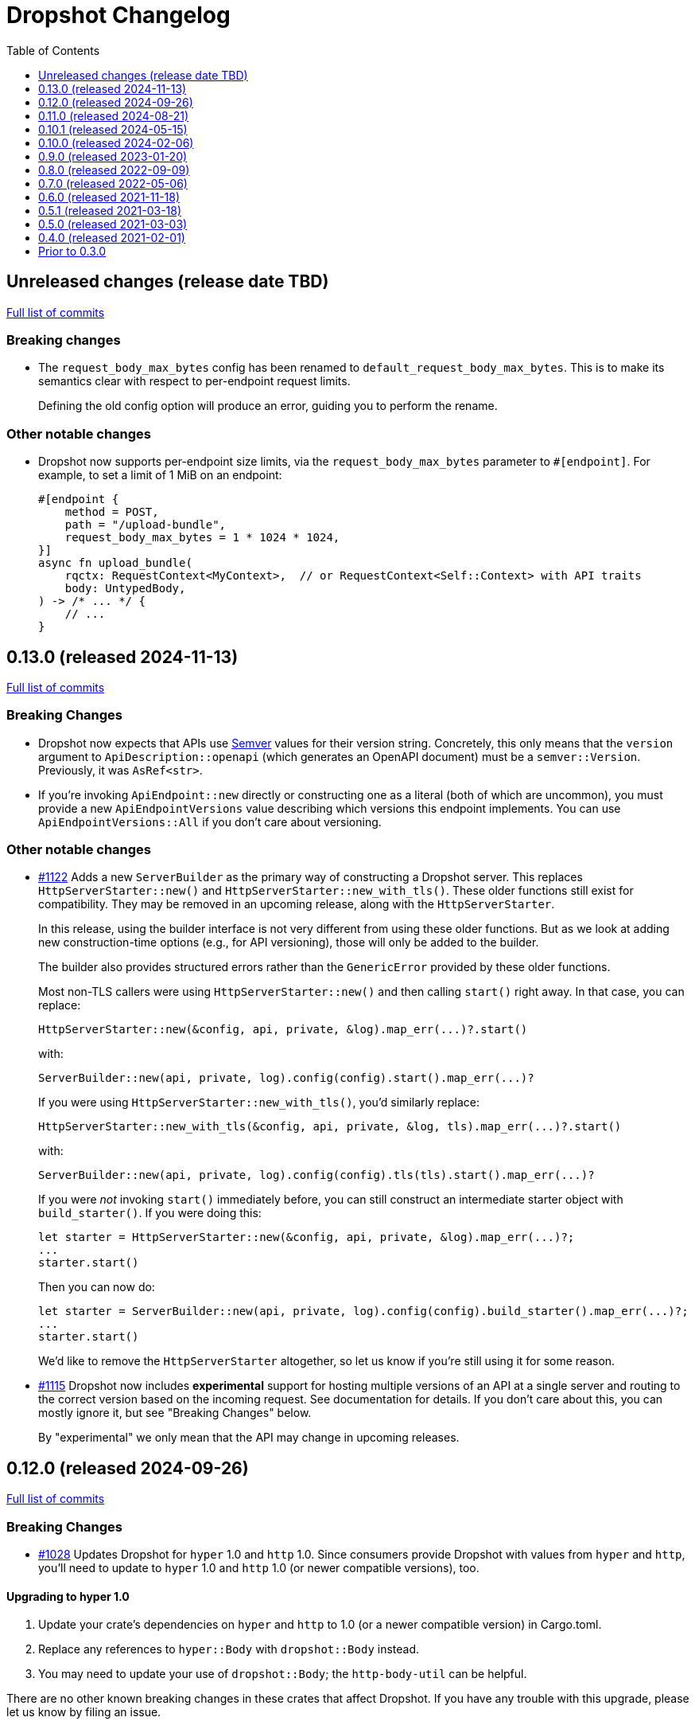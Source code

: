 :showtitle:
:toc: left
:icons: font
:toclevels: 1

= Dropshot Changelog

// WARNING: This file is modified programmatically by `cargo release` as
// configured in release.toml.  DO NOT change the format of the headers or the
// list of raw commits.

// cargo-release: next header goes here (do not change this line)

== Unreleased changes (release date TBD)

https://github.com/oxidecomputer/dropshot/compare/v0.13.0\...HEAD[Full list of commits]

=== Breaking changes

* The `request_body_max_bytes` config has been renamed to `default_request_body_max_bytes`. This is to make its semantics clear with respect to per-endpoint request limits.
+
Defining the old config option will produce an error, guiding you to perform the rename.

=== Other notable changes

* Dropshot now supports per-endpoint size limits, via the `request_body_max_bytes` parameter to `#[endpoint]`. For example, to set a limit of 1 MiB on an endpoint:
+
```rust
#[endpoint {
    method = POST,
    path = "/upload-bundle",
    request_body_max_bytes = 1 * 1024 * 1024,
}]
async fn upload_bundle(
    rqctx: RequestContext<MyContext>,  // or RequestContext<Self::Context> with API traits
    body: UntypedBody,
) -> /* ... */ {
    // ...
}
```

== 0.13.0 (released 2024-11-13)

https://github.com/oxidecomputer/dropshot/compare/v0.12.0\...v0.13.0[Full list of commits]

=== Breaking Changes

* Dropshot now expects that APIs use https://semver.org/[Semver] values for their version string.  Concretely, this only means that the `version` argument to `ApiDescription::openapi` (which generates an OpenAPI document) must be a `semver::Version`.  Previously, it was `AsRef<str>`.
* If you're invoking `ApiEndpoint::new` directly or constructing one as a literal (both of which are uncommon), you must provide a new `ApiEndpointVersions` value describing which versions this endpoint implements.  You can use `ApiEndpointVersions::All` if you don't care about versioning.

=== Other notable changes

* https://github.com/oxidecomputer/dropshot/pull/1122[#1122] Adds a new `ServerBuilder` as the primary way of constructing a Dropshot server.  This replaces `HttpServerStarter::new()` and `HttpServerStarter::new_with_tls()`.  These older functions still exist for compatibility.  They may be removed in an upcoming release, along with the `HttpServerStarter`.
+
In this release, using the builder interface is not very different from using these older functions.  But as we look at adding new construction-time options (e.g., for API versioning), those will only be added to the builder.
+
The builder also provides structured errors rather than the `GenericError` provided by these older functions.
+
Most non-TLS callers were using `HttpServerStarter::new()` and then calling `start()` right away.  In that case, you can replace:
+
```rust
HttpServerStarter::new(&config, api, private, &log).map_err(...)?.start()
```
+
with:
+
```rust
ServerBuilder::new(api, private, log).config(config).start().map_err(...)?
```
+
If you were using `HttpServerStarter::new_with_tls()`, you'd similarly replace:
+
```rust
HttpServerStarter::new_with_tls(&config, api, private, &log, tls).map_err(...)?.start()
```
+
with:
+
```rust
ServerBuilder::new(api, private, log).config(config).tls(tls).start().map_err(...)?
```
+
If you were _not_ invoking `start()` immediately before, you can still construct an intermediate starter object with `build_starter()`.  If you were doing this:
+
```rust
let starter = HttpServerStarter::new(&config, api, private, &log).map_err(...)?;
...
starter.start()
```
+
Then you can now do:
+
```rust
let starter = ServerBuilder::new(api, private, log).config(config).build_starter().map_err(...)?;
...
starter.start()
```
+
We'd like to remove the `HttpServerStarter` altogether, so let us know if you're still using it for some reason.

* https://github.com/oxidecomputer/dropshot/pull/1115[#1115] Dropshot now includes **experimental** support for hosting multiple versions of an API at a single server and routing to the correct version based on the incoming request.  See documentation for details.  If you don't care about this, you can mostly ignore it, but see "Breaking Changes" below.
+
By "experimental" we only mean that the API may change in upcoming releases.

== 0.12.0 (released 2024-09-26)

https://github.com/oxidecomputer/dropshot/compare/v0.11.0\...v0.12.0[Full list of commits]

=== Breaking Changes

* https://github.com/oxidecomputer/dropshot/pull/1028[#1028] Updates Dropshot for `hyper` 1.0 and `http` 1.0.  Since consumers provide Dropshot with values from `hyper` and `http`, you'll need to update to `hyper` 1.0 and `http` 1.0 (or newer compatible versions), too.

==== Upgrading to hyper 1.0

1. Update your crate's dependencies on `hyper` and `http` to 1.0 (or a newer compatible version) in Cargo.toml.
2. Replace any references to `hyper::Body` with `dropshot::Body` instead.
3. You may need to update your use of `dropshot::Body`; the `http-body-util` can be helpful.

There are no other known breaking changes in these crates that affect Dropshot.  If you have any trouble with this upgrade, please let us know by filing an issue.

== 0.11.0 (released 2024-08-21)

https://github.com/oxidecomputer/dropshot/compare/v0.10.1\...v0.11.0[Full list of commits]

=== Breaking Changes

* For `ApiEndpoint::register`, the `Err` variant now returns a structured `ApiDescriptionRegisterError` rather than a string.
* https://github.com/oxidecomputer/dropshot/pull/1087[#1087] The
`RequestContext` type now contains the `operation_id`, the name of the endpoint
handler. This is the name of the Rust handler function, if one uses the
`dropshot::endpoint` macro, and the value of the `operationId` field in the
generated OpenAPI spec.
* `TagConfig` field names have changed, for consistency with tag configuration in API traits. The `Deserialize` implementation will still work with the old field names, but the `Serialize` implementation will always produce the new field names.
** `endpoint_tag_policy` is now called `policy`.
** `tag_definitions` is now called `tags`.
* https://github.com/oxidecomputer/dropshot/pull/1060[#1060] Optionally include additional header values in request log

=== Other notable changes

* Trait-based API definitions. See https://docs.rs/dropshot_endpoint/latest/dropshot_endpoint/attr.api_description.html[the documentation] for details.
* https://github.com/oxidecomputer/dropshot/pull/1049[#1049] Added `HttpResponse::status_code()`

== 0.10.1 (released 2024-05-15)

https://github.com/oxidecomputer/dropshot/compare/v0.10.0\...v0.10.1[Full list of commits]

=== Breaking Changes

*None*

=== Other notable changes

* https://github.com/oxidecomputer/dropshot/pull/965[#965] Improved handling of disconnected clients.
* https://github.com/oxidecomputer/dropshot/pull/994[#994] Preserve schema extensions in the OpenAPI output.
* https://github.com/oxidecomputer/dropshot/pull/1003[#1003] Work around schemars 0.8.19 behavior change.
* https://github.com/oxidecomputer/dropshot/pull/1005[#1005] Update edition to 2021.
* https://github.com/oxidecomputer/dropshot/pull/988[#988] Add a spurious, trailing newline to OpenAPI output.

== 0.10.0 (released 2024-02-06)

https://github.com/oxidecomputer/dropshot/compare/v0.9.0\...v0.10.0[Full list of commits]

=== Breaking Changes

* https://github.com/oxidecomputer/dropshot/pull/676[#676] changed how TLS configuration is provided to Dropshot.  **`ConfigDropshotTls` is now no longer part of `ConfigDropshot`.**  If you're using TLS, you need to provide this as a separate argument to `HttpServerStarter::new_tls()`.  See #676 for details.
* https://github.com/oxidecomputer/dropshot/pull/651[#651] The address of the remote peer is now available to request handlers via the `RequestInfo` struct. With this change we've removed the related `From<hyper::Request<B>>` implementation; instead use `RequestInfo::new<B>(&hyper::Request<B>, std::net::SocketAddr)`.
* https://github.com/oxidecomputer/dropshot/pull/701[#701] changes how Dropshot manages the tasks that are used to handle requests.  There are two modes, now configurable server-wide using `HandlerTaskMode`.  Prior to this change, the behavior matched what's now called `HandlerTaskMode::CancelOnDisconnect`: the Future associated with a request handler could be cancelled if, for example, the client disconnected early.  After this change, the default behavior is what's now called `HandlerTaskMode::Detached`, which causes Dropshot to use `tokio::spawn` to run the request handler.  That task will never be cancelled.  This is useful for consumers whose request handlers may not be cancellation-safe.
* https://github.com/oxidecomputer/dropshot/pull/849[#849] updates rustls to 0.22 which is a breaking change due to the dependency on `rustls::ServerConfig`. If your server supplies a `ServerConfig` you will need to apply the appropriate changes.

=== Other notable changes

* https://github.com/oxidecomputer/dropshot/pull/660[#660] The `x-dropshot-pagination` extension used to be simply the value `true`. Now it is an object with a field, `required`, that is an array of parameters that are mandatory on the first invocation.

== 0.9.0 (released 2023-01-20)

https://github.com/oxidecomputer/dropshot/compare/v0.8.0\...v0.9.0[Full list of commits]

=== Breaking Changes

There are a number of breaking changes in this release but we expect they will be easy to manage.  **If you have any trouble updating to this release or want help with it, please do https://github.com/oxidecomputer/dropshot/discussions[start a discussion] or https://github.com/oxidecomputer/dropshot/issues/new[file an issue]!**

* https://github.com/oxidecomputer/dropshot/pull/558[#558] Remove `Arc` around `RequestContext`.  Previously, endpoint functions and extractors accepted `Arc<RequestContext<T>>`.  They now accept just `RequestContext<T>`.  This better reflects the intent that the `RequestContext` is provided for the duration of your endpoint function.
+
We expect this to be an annoying (sorry) but otherwise easy change for consumers to make.  If it's tricky for some reason, please file an issue.
+
**What you need to do:**
+
1. For every endpoint function, change the type of the first argument from `Arc<RequestContext<T>>` to `RequestContext<T>`.  In case it's useful, the following vim command worked to convert most of the cases we've seen: `%s/Arc<RequestContext<\([^>]*\)>>/RequestContext<\1>/gc`.
2. For any type you've defined that impls `Extractor`, you will need to adjust the arguments similarly.  See the next bullet item to fix these for both this change and #556.
* https://github.com/oxidecomputer/dropshot/pull/556[#556] Better type-safety around the use of extractors.  It is now a compile-time error to define an endpoint that accepts two extractors that use the HTTP request body (e.g., to accept both a `TypedBody` and an `UntypedBody`, or two `TypedBody` arguments).  Previously, this would have resulted in a runtime error.  The main change is that the `Extractor` trait has been split into two separate traits: `SharedExtractor` and `ExclusiveExtractor`.  Endpoint functions can still accept 0-3 extractors, but only one can be an `ExclusiveExtractor` and it must be the last one.  The function signatures for `*Extractor::from_request` have also changed.
+
**What you need to do:**
+
1. For any endpoint functions that use a `TypedBody`, `UntypedBody`, or `WebsocketConnection` extractor, this extractor must be the last argument to the function.  Otherwise, you will get a compile error about the extractor not impl'ing `SharedExtractor`.
2. If you have your own type that impls `Extractor`, you will need to change that to either `ExclusiveExtractor` (if the impl needs a `mut` reference to the underlying `hyper::Request`, which is usually because it needs to read the request body) or `SharedExtractor`.  If your extractor only needs to look at the URL or request headers and not the body, it can probably be a `SharedExtractor`.  If it's an exclusive extractor, any function that accepts it must accept it as the last argument to the function.
3. Again if you have your own type that impls `Extractor`, having now updated it to either `SharedExtractor` or `ExclusiveExtractor`, you will also need to change the type signature of the `from_request` method to accept a `&RequestContext<T>` instead of `Arc<RequestContext<T>>`.  (This should not be a problem unless your extractor was hanging on to a reference via the Arc.  We don't know a reason this would be useful.  If you were doing this, please https://github.com/oxidecomputer/dropshot/discussions[start a discussion] or https://github.com/oxidecomputer/dropshot/issues/new[file an issue].  In the meantime, you likely can copy whatever information you need out of the `RequestContext` rather than cloning the Arc.)
* https://github.com/oxidecomputer/dropshot/pull/557[#557] Simpler, safer access to raw request.  Prior to this change, the raw `hyper::Request` (`http::Request`) was accessible to endpoint functions via the `RequestContext`, but behind an `Arc<Mutex<...>>`.  This was a little strange because your endpoint function was usually the only one with a reference to this object.  (You could get into trouble if you defined your own Extractor that cloned one of the `Arc` objects -- your extractor could deadlock with the handler.)  After this change, the raw request is available only through a separate `RawRequest` extractor.  This is an exclusive extractor, which means you cannot use it with `TypedBody` or `UntypedBody`.  As a result, there is no way to wind up with multiple references to the request.  There's no lock and no way to get into this sort of trouble.
+
After this change, the `hyper::Request` is passed as a separate argument to `ExclusiveExtractor::from_request()`.
+
**What you need to do:**
+
1. If you have a request handler that accesses `rqctx.request`, it's typically doing `let request = rqctx.request.lock().await`.
a. If that code is only accessing the HTTP method, URI, headers, or version, then _you can skip this step_.  However, it's recommended that you replace that with `let request = &rqctx.request`.  (That object has methods compatible with `http::Request` for accessing the method, URI, headers, and version.)
b. If that code is accessing other parts of the request (e.g., reading the body or doing a protocol upgrade), then you must instead add a `raw_request: RawRequest` argument to your endpoint function.  Then you can use `let request = raw_request.into_inner()`.
2. If you have an extractor that access `rqctx.request`, then it too is typically doing something like `let request = rqctx.request.lock().await`.
a. If that code is only accessing the HTTP method, URI, headers, or version, then just like above _you can skip this step_, but it's recommended that you replace that with `let request = &rqctx.request`.  This can be done from a `SharedExtractor` or an `ExclusiveExtractor`.
b. If that code is accessing other parts of the request (e.g., reading the body or doing a protocol upgrade), then this extractor must impl `ExclusiveExtractor` (not `SharedExtractor`).  With `ExclusiveExtractor`, the `hyper::Request` is available as an argument to `from_request()`.
+
* https://github.com/oxidecomputer/dropshot/pull/504[#504] Dropshot now allows TLS configuration to be supplied either by path or as bytes. For compatibility, the `AsFile` variant of `ConfigTls` contains the `cert_file` and `key_file` fields, and may be used similarly to the old variant.
* https://github.com/oxidecomputer/dropshot/pull/502[#502] Dropshot exposes a `refresh_tls` method to update the TLS certificates being used by a running server.
+
**What you need to do:** If you previously tried to access `DropshotState.tls`, you can access the `DropshotState.using_tls()` method instead.
* https://github.com/oxidecomputer/dropshot/pull/540[#540] `ConfigDropshot` now uses a https://docs.rs/camino/1.1.1/camino/struct.Utf8PathBuf.html[`camino::Utf8PathBuf`] for its file path. There is no change to the configuration format itself, just its representation in Rust.

We realize this was a lot of breaking changes.  We expect that most of these will affect few people (there don't seem to be a lot of custom extractor impls out there).  The rest are pretty mechanical.  We hope the result will be a safer, easier to use API.

=== Other notable changes

* https://github.com/oxidecomputer/dropshot/pull/522[#522] Dropshot's DTrace
 probes can now be used with a stable compiler on all platforms. This requires
 Rust >= 1.59 for most platforms, or >= 1.66 for macOS.
* https://github.com/oxidecomputer/dropshot/pull/452[#452] Dropshot no longer enables the `slog` cargo features `max_level_trace` and `release_max_level_debug`. Previously, clients were unable to set a release log level of `trace`; now they can. However, clients that did not select their own max log levels will see behavior change from the levels Dropshot was choosing to the default levels of `slog` itself (`debug` for debug builds and `info` for release builds).
* https://github.com/oxidecomputer/dropshot/pull/451[#451] There are now response types to support 302 ("Found"), 303 ("See Other"), and 307 ("Temporary Redirect") HTTP response codes.  See `HttpResponseFound`, `HttpResponseSeeOther`, and `HttpResponseTemporaryRedirect`.
* https://github.com/oxidecomputer/dropshot/pull/503[#503] Add an optional `deprecated` field to the `#[endpoint]` macro.

== 0.8.0 (released 2022-09-09)

https://github.com/oxidecomputer/dropshot/compare/v0.7.0\...v0.8.0[Full list of commits]

=== Breaking Changes

* https://github.com/oxidecomputer/dropshot/pull/403[#403] Dropshot now supports WebSockets.  See the docs for details.
+
As part of this, the `ExtractorMetadata` type has been changed to represent our nonstandard extensions to OpenAPI in a field `extension_mode: ExtensionMode`, rather than `paginated: bool`, which was previously our only nonstandard extension, but is now joined by WebSockets.
+
In any existing code that checked `extractor_metadata.paginated`, you can instead check that `extractor_metadata.extension_mode` is `ExtensionMode::Paginated`.

* https://github.com/oxidecomputer/dropshot/pull/351[#351] The `uuid` crate has been updated to version 1.0.0 from 0.8.0. Consumers will need to update to a compatible version of `uuid`. In addition consumers that were using the `uuid` feature flag of the `schemars` crate (so that `uuid::Uuid` implements `schemars::JsonSchema`) will need to use the `uuid1` feature flag instead to force the use of `uuid` version 1.0.0.

=== Other notable changes

* https://github.com/oxidecomputer/dropshot/pull/363[#363] You can now decode `application/x-www-form-urlencoded` bodies by specifying the `content_type` property when you invoke the `endpoint` macro.  See docs for details.
* https://github.com/oxidecomputer/dropshot/pull/370[#370] You can now define handlers for the `OPTIONS` HTTP method.
* https://github.com/oxidecomputer/dropshot/pull/420[#420] Handlers can now determine whether the request came in over HTTP or HTTPS using `rqctx.server.tls`.

== 0.7.0 (released 2022-05-06)

https://github.com/oxidecomputer/dropshot/compare/v0.6.0\...v0.7.0[Full list of commits]

=== Breaking Changes

* https://github.com/oxidecomputer/dropshot/pull/197[#197] Endpoints using wildcard path params (i.e. those using the `/foo/{bar:.*}` syntax) previously could be included in OpenAPI output albeit in a form that was invalid. Specifying a wildcard path **without** also specifying `unpublished = true` is now a **compile-time error**.
* https://github.com/oxidecomputer/dropshot/pull/204[#204] Rust 1.58.0-nightly introduced a new feature `asm_sym` which the `usdt` crate requires on macOS. As of this change 1.58.0-nightly or later is required to build with the `usdt-probes` feature on macOS.
* https://github.com/oxidecomputer/dropshot/pull/310[#310] changed the name of `HttpResponse::metadata()` to `HttpResponse::response_metadata()`.

=== Other notable changes

* https://github.com/oxidecomputer/dropshot/pull/198[#198] Responses that used `()` (the unit type) as their `Body` type parameter previously (and inaccurately) were represented in OpenAPI as an empty `responseBody`. They are now more accurately represented as a body whose value is `null` (4 bytes). We encourage those use cases to instead use either `HttpResponseUpdatedNoContent` or `HttpResponseDeleted` both of which have empty response bodies. If there are other situations where you would like a response type with no body, please file an issue.
* https://github.com/oxidecomputer/dropshot/pull/252[#252] Endpoints specified with the `##[endpoint ..]` attribute macro now use the first line of a doc comment as the OpenAPI `summary` and subsequent lines as the `description`. Previously all lines were used as the `description`.
* https://github.com/oxidecomputer/dropshot/pull/260[#260] Pulls in a newer serde that changes error messages around parsing NonZeroU32.
* https://github.com/oxidecomputer/dropshot/pull/283[#283] Add support for response headers with the `HttpResponseHeaders` type. Headers may either be defined by a struct type parameter (in which case they appear in the OpenAPI output) or *ad-hoc* added via `HttpResponseHeaders::headers_mut()`.
* https://github.com/oxidecomputer/dropshot/pull/286[#286] OpenAPI output includes descriptions of 4xx and 5xx error responses.
* https://github.com/oxidecomputer/dropshot/pull/296[#296] `ApiDescription` includes a `tag_config` method to specify both predefined tags with descriptions and links as well as a tag policy to ensure that endpoints, for example, only use predefined tags or have at least one tag.
* https://github.com/oxidecomputer/dropshot/pull/317[#317] Allow use of usdt probes with stable Rust. Dropshot consumers can build with USDT probes enabled on stable compilers >= 1.59 (except on MacOS).
* https://github.com/oxidecomputer/dropshot/pull/310[#310] Freeform (and streaming) response bodies may be specified with specific HTTP response codes e.g. by having an endpoint return `Result<HttpResponseOk<FreeformBody>, HttpError>`.
- https://github.com/oxidecomputer/dropshot/pull/325[#325] The example field (if present) for `JsonSchema` objects in the API will be present in the OpenAPI output (and note that no validation of the example is performed)

== 0.6.0 (released 2021-11-18)

https://github.com/oxidecomputer/dropshot/compare/v0.5.1\...v0.6.0[Full list of commits]

=== Breaking Changes

* https://github.com/oxidecomputer/dropshot/pull/100[#100] The type used for the "limit" argument for paginated resources has changed.  This limit refers to the number of items that an HTTP client can ask for in a single request to a paginated endpoint.  The limit is now 4294967295, where it may have previously been larger.  This is not expected to affect consumers because this limit is far larger than practical.  For details, see #100.
* https://github.com/oxidecomputer/dropshot/pull/116[#116] Unused, non-`pub` endpoints from the `&#35;[endpoint { ... }]` macro now produce a lint warning. This is *technically* a breaking change for those who may have had unused endpoints and compiled with `&#35;[deny(warning)]` or `&#35;[deny(dead_code)]` thus implicitly relying on the *absence* of a warning about the endpoint being unused.
* https://github.com/oxidecomputer/dropshot/pull/118[#118] Path handling has changed. Escape sequences are decoded so that path parameters will no longer include those escape sequences. In addition, paths for endpoints added via `ApiDescription::register()` may not contain consecutive "/" characters.
* https://github.com/oxidecomputer/dropshot/pull/161[#161] The `ApiDescription::print_openapi()` interface (previously deprecated) has been removed. Now use `ApiDescription::openapi()` followed by a call to `OpenApiDefinition::write()` for equivalent functionality.
* https://github.com/oxidecomputer/dropshot/pull/103[#103] When the Dropshot server is dropped before having been shut down, Dropshot now attempts to gracefully shut down rather than panic.

=== Other notable changes

* https://github.com/oxidecomputer/dropshot/pull/105[#105] When generating an OpenAPI spec, Dropshot now uses references rather than inline schemas to represent request and response bodies.
* https://github.com/oxidecomputer/dropshot/pull/110[#110] Wildcard paths are now supported. Consumers may take over routing (e.g. for file serving) by annotating a path component: `/static/{path:.*}`. The `path` member should then be of type `Vec<String>` and it will be filled in with all path components following `/static/`.
* https://github.com/oxidecomputer/dropshot/pull/148[#148] Adds local/remote addresses to loggers, including those passed in the context to actual endpoint handlers. This fixes https://github.com/oxidecomputer/dropshot/issues/46[#46], allowing logs for a client to be correlated from connection to completion.
* https://github.com/oxidecomputer/dropshot/pull/164[#164] Add `make_request_with_request` to test utils alongside existing `make_request_with_body`. The caller can specify things like headers by passing in a request.
* https://github.com/oxidecomputer/dropshot/pull/160[#160] Adds DTrace USDT probes for a request start and finish, with details about the request and response.  For more information, see the crate-level documentation.
* https://github.com/oxidecomputer/dropshot/pull/108[#108] The use of permissive schemas (e.g. serde_json::Value) in API types is allowed.
* https://github.com/oxidecomputer/dropshot/pull/123[#123] and https://github.com/oxidecomputer/dropshot/pull/133[#133] add several checks on endpoint function signatures.
* https://github.com/oxidecomputer/dropshot/pull/128[#128] The use of newtype structs in path and query parameters is now supported.


== 0.5.1 (released 2021-03-18)

https://github.com/oxidecomputer/dropshot/compare/v0.5.0\...v0.5.1[Full list of commits]

* Fixes the dependency on the `openapiv3` crate.  Because of this problem, builds against Dropshot 0.5.0 will not work.

== 0.5.0 (released 2021-03-03)

https://github.com/oxidecomputer/dropshot/compare/v0.4.0\...v0.5.0[Full list of commits]

WARNING: This release does not build due to downstream dependencies.  See 0.5.1.

=== Breaking Changes

==== Generic Context

* https://github.com/oxidecomputer/dropshot/pull/86[#86] Dropshot now uses generics to store client context, rather than relying on an internal `Any` object within `RequestContext`. Endpoints signatures are expected to begin with the argument `rqctx: Arc<RequestContext<CallerContext>>`, for some `CallerContext` object, and they may call `rqtcx.context()` to access the inner type.
* To provide this generic context, many Dropshot types are now generic, acting on a specialized context object (this includes `ApiDescription`, `ApiEndpoint`, `OpenApiDefinition`, `HttpServer`, `HttpServerStarter`, and `RequestContext`). For the most part, the specialization is made implicit by passing the context argument to an `HttpServerStarter` (formerly `HttpServer`).

```rust
struct ExampleContext { ... }

// Old Version:
#[endpoint { method = GET, path = "/endpoint" }]
pub async fn example_endpoint(
    rqctx: Arc<RequestContext>,
) -> Result<HttpResponseOk<...>, HttpError> {
    let ctx: Arc<dyn Any + Send + Sync + 'static> = Arc::clone(&rqctx.server.private);
    let example_context = ctx.downcast::<ExampleContext>().expect("Wrong type");
    ...
}

// New Version
#[endpoint { method = GET, path = "/endpoint" }]
pub async fn example_endpoint(
    rqctx: Arc<RequestContext<ExampleContext>>,
) -> Result<HttpResponseOk<...>, HttpError> {
    let example_context = rqctx.context();
    ...
}
```

==== HttpServer

See https://github.com/oxidecomputer/dropshot/pull/81[#81 for details]

===== HttpServer Split in Two
* In the old implementation, `HttpServer` represented both a pending and running server. Callers were expected to invoke `run()` to begin execution of the old server.
* In the new implementation, `HttpServerStarter` may be used to construct a server, and `HttpServer` represents the running server. Invoking `HttpServerStarter::start()` creates and `HttpServer` object, which represents the new server.

===== HttpServer implements Future
* In the old implementation, `HttpServer` returned a `tokio::JoinHandle`, and callers were expected to invoke `wait_for_shutdown` to await the completion of a server.
* In the new implementation, `HttpServer` implements `Future`, and may be `await`-ed directly.

===== Example

```rust
// Old Version:
let mut server = HttpServer::new( /* Arguments are the same between versions */ )
  .map_err(|error| format!("failed to start server: {}", error))?;

let server_task = server.run();
server.wait_for_shutdown(server_task).await;

// New Version
let server = HttpServerStarter::new( /* Arguments are the same between versions */ )
  .map_err(|error| format!("failed to start server: {}", error))?
  .start();

server.await;
```

=== Notable changes

* https://github.com/oxidecomputer/dropshot/issues/44[#44] The new extractor `UntypedBody` allows API endpoints to accept either raw bytes or a UTF-8 string.
* https://github.com/oxidecomputer/dropshot/pull/90[#90] `HttpError` now impls `std::error::Error`.

== 0.4.0 (released 2021-02-01)

https://github.com/oxidecomputer/dropshot/compare/v0.3.0\...v0.4.0[Full list of commits]

=== Breaking changes

* Dropshot now uses tokio 1.0 and hyper 0.14.  tokio 1.0 is incompatible at runtime with previous versions (0.2 and earlier).  Consumers must update to tokio 1.0 when updating to Dropshot {{version}}.  tokio does not expect to introduce new breaking changes in the foreseeable future, so we do not expect to have to do this again.

=== Deprecated

* `ApiDescription::print_openapi()` is now deprecated.  It's been replaced with `ApiDescription::openapi()`.  See #68 below.

=== Other notable changes

* https://github.com/oxidecomputer/dropshot/issues/68[#68] Improve ergonomics of OpenAPI definition generation.  This change deprecates `ApiDescription::print_openapi()`, replacing it with the easier-to-use `ApiDescription::openapi()`, which provides a builder interface.
* https://github.com/oxidecomputer/dropshot/issues/64[#64] The maximum request size is now configurable.  It defaults to the previously hardcoded value of 1024 bytes.  (The default is aggressive just to ensure test coverage.)
* https://github.com/oxidecomputer/dropshot/issues/61[#61] The schemars dependency is updated to 0.8.  Consumers must be using the same version of schemars.  (See https://github.com/oxidecomputer/dropshot/issues/67[#67].)

== Prior to 0.3.0

Changes not documented.
